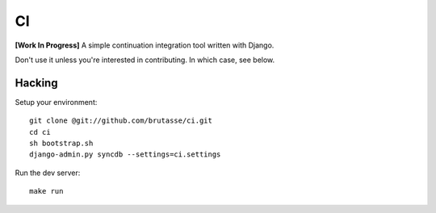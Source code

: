 CI
==

**[Work In Progress]** A simple continuation integration tool written with
Django.

Don't use it unless you're interested in contributing. In which case, see
below.

Hacking
-------

Setup your environment::

    git clone @git://github.com/brutasse/ci.git
    cd ci
    sh bootstrap.sh
    django-admin.py syncdb --settings=ci.settings

Run the dev server::

    make run

